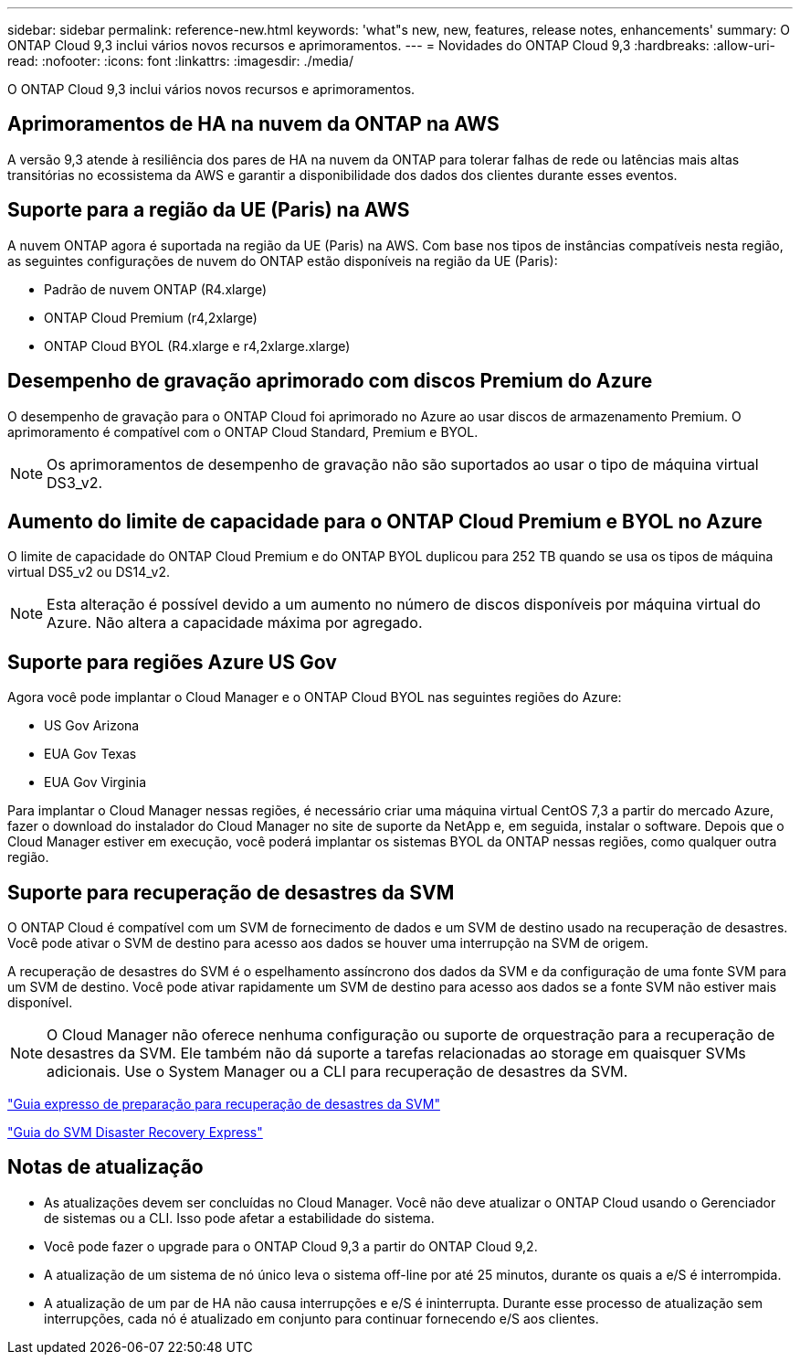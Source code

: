---
sidebar: sidebar 
permalink: reference-new.html 
keywords: 'what"s new, new, features, release notes, enhancements' 
summary: O ONTAP Cloud 9,3 inclui vários novos recursos e aprimoramentos. 
---
= Novidades do ONTAP Cloud 9,3
:hardbreaks:
:allow-uri-read: 
:nofooter: 
:icons: font
:linkattrs: 
:imagesdir: ./media/


[role="lead"]
O ONTAP Cloud 9,3 inclui vários novos recursos e aprimoramentos.



== Aprimoramentos de HA na nuvem da ONTAP na AWS

A versão 9,3 atende à resiliência dos pares de HA na nuvem da ONTAP para tolerar falhas de rede ou latências mais altas transitórias no ecossistema da AWS e garantir a disponibilidade dos dados dos clientes durante esses eventos.



== Suporte para a região da UE (Paris) na AWS

A nuvem ONTAP agora é suportada na região da UE (Paris) na AWS. Com base nos tipos de instâncias compatíveis nesta região, as seguintes configurações de nuvem do ONTAP estão disponíveis na região da UE (Paris):

* Padrão de nuvem ONTAP (R4.xlarge)
* ONTAP Cloud Premium (r4,2xlarge)
* ONTAP Cloud BYOL (R4.xlarge e r4,2xlarge.xlarge)




== Desempenho de gravação aprimorado com discos Premium do Azure

O desempenho de gravação para o ONTAP Cloud foi aprimorado no Azure ao usar discos de armazenamento Premium. O aprimoramento é compatível com o ONTAP Cloud Standard, Premium e BYOL.


NOTE: Os aprimoramentos de desempenho de gravação não são suportados ao usar o tipo de máquina virtual DS3_v2.



== Aumento do limite de capacidade para o ONTAP Cloud Premium e BYOL no Azure

O limite de capacidade do ONTAP Cloud Premium e do ONTAP BYOL duplicou para 252 TB quando se usa os tipos de máquina virtual DS5_v2 ou DS14_v2.


NOTE: Esta alteração é possível devido a um aumento no número de discos disponíveis por máquina virtual do Azure. Não altera a capacidade máxima por agregado.



== Suporte para regiões Azure US Gov

Agora você pode implantar o Cloud Manager e o ONTAP Cloud BYOL nas seguintes regiões do Azure:

* US Gov Arizona
* EUA Gov Texas
* EUA Gov Virginia


Para implantar o Cloud Manager nessas regiões, é necessário criar uma máquina virtual CentOS 7,3 a partir do mercado Azure, fazer o download do instalador do Cloud Manager no site de suporte da NetApp e, em seguida, instalar o software. Depois que o Cloud Manager estiver em execução, você poderá implantar os sistemas BYOL da ONTAP nessas regiões, como qualquer outra região.



== Suporte para recuperação de desastres da SVM

O ONTAP Cloud é compatível com um SVM de fornecimento de dados e um SVM de destino usado na recuperação de desastres. Você pode ativar o SVM de destino para acesso aos dados se houver uma interrupção na SVM de origem.

A recuperação de desastres do SVM é o espelhamento assíncrono dos dados da SVM e da configuração de uma fonte SVM para um SVM de destino. Você pode ativar rapidamente um SVM de destino para acesso aos dados se a fonte SVM não estiver mais disponível.


NOTE: O Cloud Manager não oferece nenhuma configuração ou suporte de orquestração para a recuperação de desastres da SVM. Ele também não dá suporte a tarefas relacionadas ao storage em quaisquer SVMs adicionais. Use o System Manager ou a CLI para recuperação de desastres da SVM.

https://library.netapp.com/ecm/ecm_get_file/ECMLP2839856["Guia expresso de preparação para recuperação de desastres da SVM"^]

https://library.netapp.com/ecm/ecm_get_file/ECMLP2839857["Guia do SVM Disaster Recovery Express"^]



== Notas de atualização

* As atualizações devem ser concluídas no Cloud Manager. Você não deve atualizar o ONTAP Cloud usando o Gerenciador de sistemas ou a CLI. Isso pode afetar a estabilidade do sistema.
* Você pode fazer o upgrade para o ONTAP Cloud 9,3 a partir do ONTAP Cloud 9,2.
* A atualização de um sistema de nó único leva o sistema off-line por até 25 minutos, durante os quais a e/S é interrompida.
* A atualização de um par de HA não causa interrupções e e/S é ininterrupta. Durante esse processo de atualização sem interrupções, cada nó é atualizado em conjunto para continuar fornecendo e/S aos clientes.

